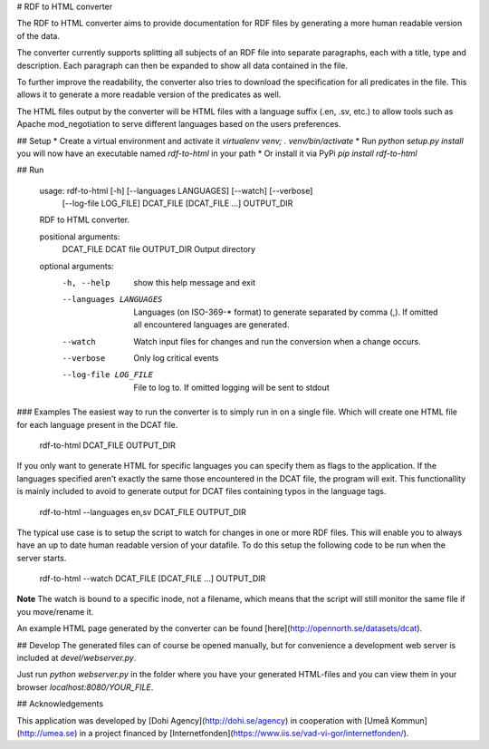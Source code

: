 # RDF to HTML converter

The RDF to HTML converter aims to provide documentation for RDF files by generating
a more human readable version of the data.

The converter currently supports splitting all subjects of an RDF file into separate paragraphs,
each with a title, type and description. Each paragraph can then be expanded to show all data
contained in the file.

To further improve the readability, the converter also tries to download the specification
for all predicates in the file. This allows it to generate a more readable version of the predicates
as well.

The HTML files output by the converter will be HTML files with a language suffix (.en, .sv, etc.)
to allow tools such as Apache mod_negotiation to serve different languages based on the users
preferences.

## Setup
* Create a virtual environment and activate it `virtualenv venv; . venv/bin/activate`
* Run `python setup.py install` you will now have an executable named `rdf-to-html` in your path
* Or install it via PyPi `pip install rdf-to-html`

## Run

    usage: rdf-to-html [-h] [--languages LANGUAGES] [--watch] [--verbose]
                       [--log-file LOG_FILE]
                       DCAT_FILE [DCAT_FILE ...] OUTPUT_DIR

    RDF to HTML converter.

    positional arguments:
      DCAT_FILE             DCAT file
      OUTPUT_DIR            Output directory

    optional arguments:
      -h, --help            show this help message and exit
      --languages LANGUAGES
                            Languages (on ISO-369-* format) to generate separated
                            by comma (,). If omitted all encountered languages are
                            generated.
      --watch               Watch input files for changes and run the conversion
                            when a change occurs.
      --verbose             Only log critical events
      --log-file LOG_FILE   File to log to. If omitted logging will be sent to
                            stdout


### Examples
The easiest way to run the converter is to simply run in on a single file.
Which will create one HTML file for each language present in the DCAT file.

    rdf-to-html DCAT_FILE OUTPUT_DIR

If you only want to generate HTML for specific languages you can specify them as
flags to the application. If the languages specified aren't exactly the same those encountered in the DCAT file, the program will exit.
This functionallity is mainly included to avoid to generate output for DCAT files containing typos in the language tags.

    rdf-to-html --languages en,sv DCAT_FILE OUTPUT_DIR

The typical use case is to setup the script to watch for changes in one or more RDF files.
This will enable you to always have an up to date human readable version of your datafile.
To do this setup the following code to be run when the server starts.

    rdf-to-html --watch DCAT_FILE [DCAT_FILE ...] OUTPUT_DIR

**Note** The watch is bound to a specific inode, not a filename, which means that the script
will still monitor the same file if you move/rename it.

An example HTML page generated by the converter can be found [here](http://opennorth.se/datasets/dcat).

## Develop
The generated files can of course be opened manually, but for convenience
a development web server is included at `devel/webserver.py`.

Just run `python webserver.py` in the folder where you have your
generated HTML-files and you can view them in your browser `localhost:8080/YOUR_FILE`.

## Acknowledgements

This application was developed by [Dohi Agency](http://dohi.se/agency) in cooperation with
[Umeå Kommun](http://umea.se) in a project financed by
[Internetfonden](https://www.iis.se/vad-vi-gor/internetfonden/).


